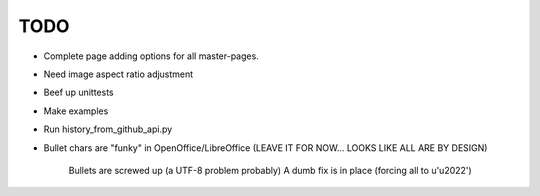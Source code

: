 

TODO
====

* Complete page adding options for all master-pages.

* Need image aspect ratio adjustment

* Beef up unittests

* Make examples

* Run history_from_github_api.py

* Bullet chars are "funky" in OpenOffice/LibreOffice
  (LEAVE IT FOR NOW... LOOKS LIKE ALL ARE BY DESIGN)
   
   Bullets are screwed up (a UTF-8 problem probably)
   A dumb fix is in place (forcing all to u'\u2022')

